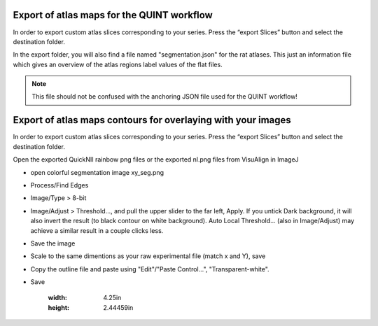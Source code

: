 **Export of atlas maps for the QUINT workflow**
---------------------------------------------------
In order to export custom atlas slices corresponding to your series.
Press the “export Slices” button and select the destination folder.

.. image:: 6bef45ee36424df69f030c687f030605/media/image19.png
   :width: 4.25in
   :height: 2.44459in

In the export folder, you will also find a file named "segmentation.json" for the rat atlases. This just an information file which gives an overview of the atlas regions label values of the flat files.  

.. note::
   This file should not be confused with the anchoring JSON file used for the QUINT workflow!

**Export of atlas maps contours for overlaying with your images**
------------------------------------------------------------------
In order to export custom atlas slices corresponding to your series.
Press the “export Slices” button and select the destination folder.

Open the exported QuickNII rainbow png files or the exported nl.png files from VisuAlign in ImageJ

- open colorful segmentation image xy_seg.png
- Process/Find Edges
- Image/Type > 8-bit
- Image/Adjust > Threshold..., and pull the upper slider to the far left, Apply. If you untick Dark background, it will also invert the result (to black contour on white background). Auto Local Threshold... (also in Image/Adjust) may achieve a similar result in a couple clicks less.
- Save the image
- Scale to the same dimentions as your raw experimental file (match x and Y), save
- Copy the outline file and paste using "Edit"/"Paste Control...", "Transparent-white".
- Save
    
    .. image:: 6bef45ee36424df69f030c687f030605/media/image20.png
   :width: 4.25in
   :height: 2.44459in






